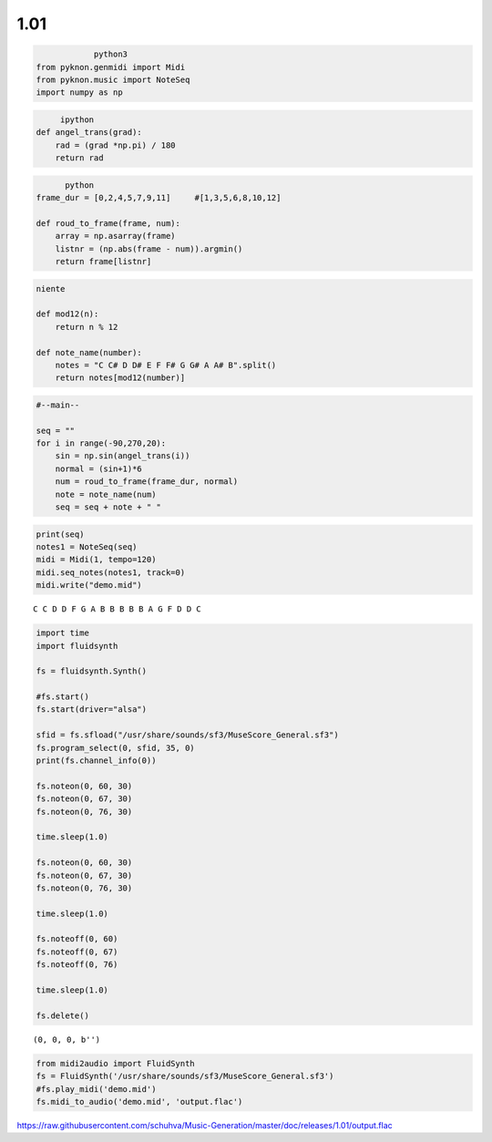 
1.01
====

.. code:: python3
		
		python3
    from pyknon.genmidi import Midi
    from pyknon.music import NoteSeq
    import numpy as np

.. code:: ipython

	 ipython
    def angel_trans(grad):
        rad = (grad *np.pi) / 180
        return rad


.. code:: python

	  python
    frame_dur = [0,2,4,5,7,9,11]     #[1,3,5,6,8,10,12]
    
    def roud_to_frame(frame, num):
        array = np.asarray(frame)
        listnr = (np.abs(frame - num)).argmin()
        return frame[listnr]

.. code:: 

    niente

    def mod12(n):
        return n % 12
    
    def note_name(number):
        notes = "C C# D D# E F F# G G# A A# B".split()
        return notes[mod12(number)]

.. code:: ipython3

    #--main--
    
    seq = ""
    for i in range(-90,270,20):
        sin = np.sin(angel_trans(i))
        normal = (sin+1)*6
        num = roud_to_frame(frame_dur, normal)
        note = note_name(num)
        seq = seq + note + " "

.. code:: ipython3

    print(seq)
    notes1 = NoteSeq(seq)
    midi = Midi(1, tempo=120)
    midi.seq_notes(notes1, track=0)
    midi.write("demo.mid")


.. parsed-literal::

    C C D D F G A B B B B B A G F D D C 


.. code:: ipython3

    import time
    import fluidsynth
    
    fs = fluidsynth.Synth()
    
    #fs.start()
    fs.start(driver="alsa")
    
    sfid = fs.sfload("/usr/share/sounds/sf3/MuseScore_General.sf3")
    fs.program_select(0, sfid, 35, 0)
    print(fs.channel_info(0))
    
    fs.noteon(0, 60, 30)
    fs.noteon(0, 67, 30)
    fs.noteon(0, 76, 30)
    
    time.sleep(1.0)
    
    fs.noteon(0, 60, 30)
    fs.noteon(0, 67, 30)
    fs.noteon(0, 76, 30)
    
    time.sleep(1.0)
    
    fs.noteoff(0, 60)
    fs.noteoff(0, 67)
    fs.noteoff(0, 76)
    
    time.sleep(1.0)
    
    fs.delete()


.. parsed-literal::

    (0, 0, 0, b'')


.. code:: ipython3

    from midi2audio import FluidSynth
    fs = FluidSynth('/usr/share/sounds/sf3/MuseScore_General.sf3')
    #fs.play_midi('demo.mid')
    fs.midi_to_audio('demo.mid', 'output.flac')

.. raw:: html

    <audio controls="controls">
      <source src="https://raw.githubusercontent.com/schuhva/Music-Generation/master/doc/releases/1.01/output.flac" type="audio/flac">
      Your browser does not support the <code>audio</code> element. 
    </audio>
    
https://raw.githubusercontent.com/schuhva/Music-Generation/master/doc/releases/1.01/output.flac



